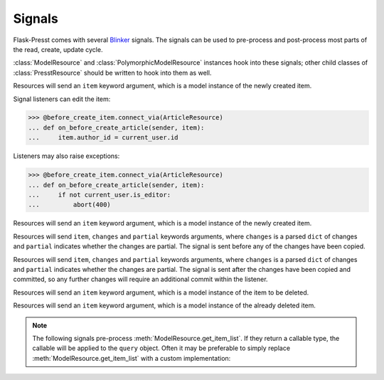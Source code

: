 
=======
Signals
=======

Flask-Presst comes with several `Blinker <http://pythonhosted.org/blinker/>`_ signals. The signals can be used to
pre-process and post-process most parts of the read, create, update cycle.

:class:`ModelResource` and :class:`PolymorphicModelResource` instances hook into these signals; other child classes of
:class:`PresstResource` should be written to hook into them as well.

.. module:: flask_presst.signals


.. class:: before_create_item

    Resources will send an ``item`` keyword argument, which is a model instance of the newly created item.

    Signal listeners can edit the item:

    >>> @before_create_item.connect_via(ArticleResource)
    ... def on_before_create_article(sender, item):
    ...     item.author_id = current_user.id

    Listeners may also raise exceptions:

    >>> @before_create_item.connect_via(ArticleResource)
    ... def on_before_create_article(sender, item):
    ...     if not current_user.is_editor:
    ...         abort(400)

.. class:: after_create_item

    Resources will send an ``item`` keyword argument, which is a model instance of the newly created item.

.. class:: before_update_item

    Resources will send ``item``, ``changes`` and ``partial`` keywords arguments, where ``changes`` is a parsed
    ``dict`` of changes and ``partial`` indicates whether the changes are partial. The signal is sent before any
    of the changes have been copied.

.. class:: after_update_item

    Resources will send ``item``, ``changes`` and ``partial`` keywords arguments, where ``changes`` is a parsed
    ``dict`` of changes and ``partial`` indicates whether the changes are partial. The signal is sent after the
    changes have been copied and committed, so any further changes will require an additional commit within
    the listener.

.. class:: before_delete_item

    Resources will send an ``item`` keyword argument, which is a model instance of the item to be deleted.

.. class:: after_delete_item

    Resources will send an ``item`` keyword argument, which is a model instance of the already deleted item.

.. note::

    The following signals pre-process :meth:`ModelResource.get_item_list`. If they return a callable type, the callable
    will be applied to the ``query`` object. Often it may be preferable to simply replace
    :meth:`ModelResource.get_item_list` with a custom implementation:

